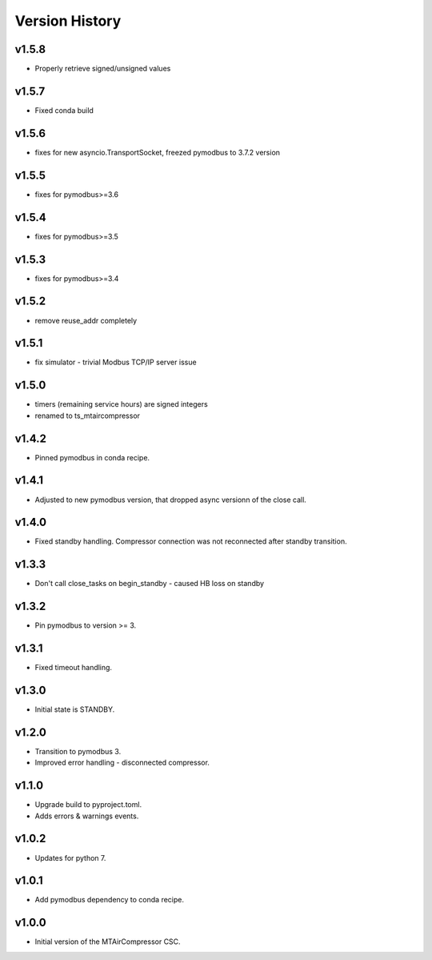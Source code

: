 .. _Version_History:

===============
Version History
===============

v1.5.8
------

* Properly retrieve signed/unsigned values

v1.5.7
------

* Fixed conda build

v1.5.6
------

* fixes for new asyncio.TransportSocket, freezed pymodbus to 3.7.2 version

v1.5.5
------

* fixes for pymodbus>=3.6

v1.5.4
------

* fixes for pymodbus>=3.5

v1.5.3
------

* fixes for pymodbus>=3.4

v1.5.2
------

* remove reuse_addr completely

v1.5.1
------

* fix simulator - trivial Modbus TCP/IP server issue

v1.5.0
------

* timers (remaining service hours) are signed integers
* renamed to ts_mtaircompressor

v1.4.2
------

* Pinned pymodbus in conda recipe.

v1.4.1
------

* Adjusted to new pymodbus version, that dropped async versionn of the close call.

v1.4.0
------

* Fixed standby handling. Compressor connection was not reconnected after standby transition.

v1.3.3
------

* Don't call close_tasks on begin_standby - caused HB loss on standby

v1.3.2
------

* Pin pymodbus to version >= 3.

v1.3.1
------

* Fixed timeout handling.

v1.3.0
------

* Initial state is STANDBY.

v1.2.0
------

* Transition to pymodbus 3.
* Improved error handling - disconnected compressor.

v1.1.0
------

* Upgrade build to pyproject.toml.
* Adds errors & warnings events.

v1.0.2
------

* Updates for python 7.

v1.0.1
------

* Add pymodbus dependency to conda recipe.

v1.0.0
------

* Initial version of the MTAirCompressor CSC.

